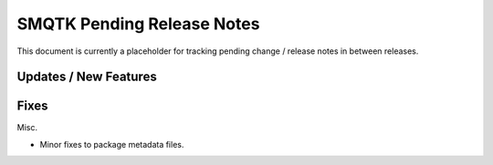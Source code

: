 SMQTK Pending Release Notes
===========================

This document is currently a placeholder for tracking pending change / release
notes in between releases.


Updates / New Features
----------------------


Fixes
-----

Misc.

* Minor fixes to package metadata files.
